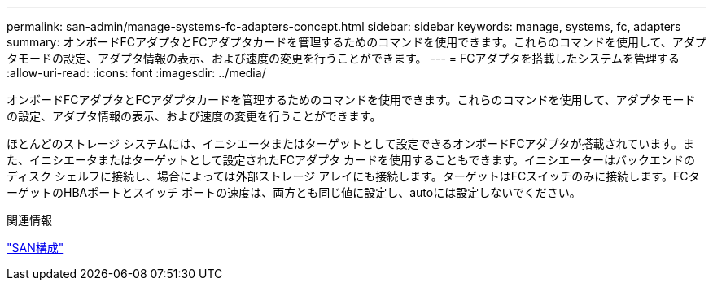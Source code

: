 ---
permalink: san-admin/manage-systems-fc-adapters-concept.html 
sidebar: sidebar 
keywords: manage, systems, fc, adapters 
summary: オンボードFCアダプタとFCアダプタカードを管理するためのコマンドを使用できます。これらのコマンドを使用して、アダプタモードの設定、アダプタ情報の表示、および速度の変更を行うことができます。 
---
= FCアダプタを搭載したシステムを管理する
:allow-uri-read: 
:icons: font
:imagesdir: ../media/


[role="lead"]
オンボードFCアダプタとFCアダプタカードを管理するためのコマンドを使用できます。これらのコマンドを使用して、アダプタモードの設定、アダプタ情報の表示、および速度の変更を行うことができます。

ほとんどのストレージ システムには、イニシエータまたはターゲットとして設定できるオンボードFCアダプタが搭載されています。また、イニシエータまたはターゲットとして設定されたFCアダプタ カードを使用することもできます。イニシエーターはバックエンドのディスク シェルフに接続し、場合によっては外部ストレージ アレイにも接続します。ターゲットはFCスイッチのみに接続します。FCターゲットのHBAポートとスイッチ ポートの速度は、両方とも同じ値に設定し、autoには設定しないでください。

.関連情報
link:../san-config/index.html["SAN構成"]
